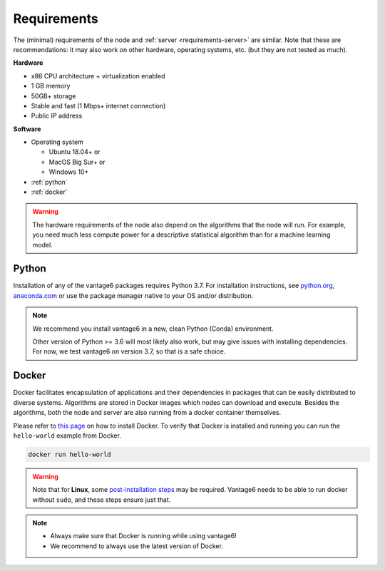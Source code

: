 .. _requirements-node:

.. todo these requirements are almost same as server requirements. Maybe we
   can find a way to only write it once and import it in both places.

Requirements
------------

The (minimal) requirements of the node and :ref:`server <requirements-server>`
are similar. Note that these are recommendations: it may also work on other
hardware, operating systems, etc. (but they are not tested as much).

**Hardware**

-  x86 CPU architecture + virtualization enabled
-  1 GB memory
-  50GB+ storage
-  Stable and fast (1 Mbps+ internet connection)
-  Public IP address

**Software**

-  Operating system

   -  Ubuntu 18.04+ or
   -  MacOS Big Sur+ or
   -  Windows 10+

-  :ref:`python`
-  :ref:`docker`

.. warning::
    The hardware requirements of the node also depend on the algorithms that
    the node will run. For example, you need much less compute power for a
    descriptive statistical algorithm than for a machine learning model.

.. _python:

Python
""""""

Installation of any of the vantage6 packages requires Python 3.7.
For installation instructions, see `python.org <https://python.org>`__,
`anaconda.com <https://anaconda.com>`__ or use the package manager
native to your OS and/or distribution.

.. note::
    We recommend you install vantage6 in a new, clean Python (Conda)
    environment.

    Other version of Python >= 3.6 will most likely also work, but may give
    issues with installing dependencies. For now, we test vantage6 on
    version 3.7, so that is a safe choice.

.. _docker:

Docker
""""""

Docker facilitates encapsulation of applications and their dependencies
in packages that can be easily distributed to diverse systems.
Algorithms are stored in Docker images which nodes can download and
execute. Besides the algorithms, both the node and server are also
running from a docker container themselves.

Please refer to `this page <https://docs.docker.com/engine/install/>`__
on how to install Docker. To verify that Docker is installed and running
you can run the ``hello-world`` example from Docker.

.. code:: bash

   docker run hello-world

..  warning::

    Note that for **Linux**, some `post-installation
    steps <https://docs.docker.com/engine/install/linux-postinstall/>`__ may
    be required. Vantage6 needs to be able to run docker without ``sudo``,
    and these steps ensure just that.

.. note::

    * Always make sure that Docker is running while using vantage6!
    * We recommend to always use the latest version of Docker.
